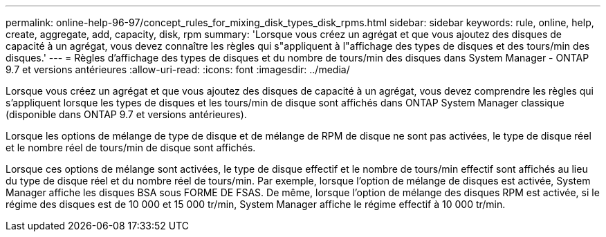 ---
permalink: online-help-96-97/concept_rules_for_mixing_disk_types_disk_rpms.html 
sidebar: sidebar 
keywords: rule, online, help, create, aggregate, add, capacity, disk, rpm 
summary: 'Lorsque vous créez un agrégat et que vous ajoutez des disques de capacité à un agrégat, vous devez connaître les règles qui s"appliquent à l"affichage des types de disques et des tours/min des disques.' 
---
= Règles d'affichage des types de disques et du nombre de tours/min des disques dans System Manager - ONTAP 9.7 et versions antérieures
:allow-uri-read: 
:icons: font
:imagesdir: ../media/


[role="lead"]
Lorsque vous créez un agrégat et que vous ajoutez des disques de capacité à un agrégat, vous devez comprendre les règles qui s'appliquent lorsque les types de disques et les tours/min de disque sont affichés dans ONTAP System Manager classique (disponible dans ONTAP 9.7 et versions antérieures).

Lorsque les options de mélange de type de disque et de mélange de RPM de disque ne sont pas activées, le type de disque réel et le nombre réel de tours/min de disque sont affichés.

Lorsque ces options de mélange sont activées, le type de disque effectif et le nombre de tours/min effectif sont affichés au lieu du type de disque réel et du nombre réel de tours/min. Par exemple, lorsque l'option de mélange de disques est activée, System Manager affiche les disques BSA sous FORME DE FSAS. De même, lorsque l'option de mélange des disques RPM est activée, si le régime des disques est de 10 000 et 15 000 tr/min, System Manager affiche le régime effectif à 10 000 tr/min.
